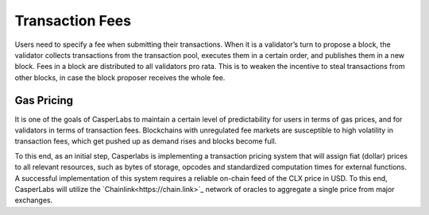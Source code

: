 Transaction Fees
----------------

Users need to specify a fee when submitting their transactions. When it is a
validator’s turn to propose a block, the validator collects transactions from
the transaction pool, executes them in a certain order, and publishes them in a
new block. Fees in a block are distributed to all validators pro rata. This is
to weaken the incentive to steal transactions from other blocks, in case the
block proposer receives the whole fee.


Gas Pricing
~~~~~~~~~~~

It is one of the goals of CasperLabs to maintain a certain level of
predictability for users in terms of gas prices, and for validators in terms
of transaction fees. Blockchains with unregulated fee markets are
susceptible to high volatility in transaction fees, which get pushed up as
demand rises and blocks become full.

To this end, as an initial step, Casperlabs is implementing a transaction pricing system
that will assign fiat (dollar) prices to all relevant resources, such as bytes of storage,
opcodes and standardized computation times for external functions. A successful implementation
of this system requires a reliable on-chain feed of the CLX price in USD. To this end,
CasperLabs will utilize the `Chainlink<https://chain.link>`_ network of oracles to aggregate
a single price from major exchanges.

